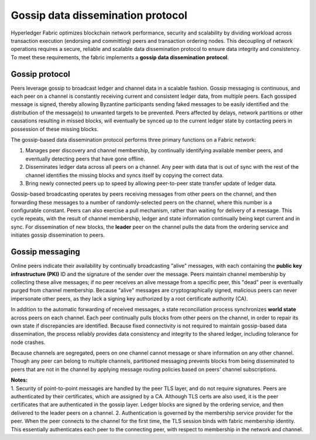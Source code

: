 Gossip data dissemination protocol
==================================

Hyperledger Fabric optimizes blockchain network performance, security
and scalability by dividing workload across transaction execution
(endorsing and committing) peers and transaction ordering nodes. This
decoupling of network operations requires a secure, reliable and
scalable data dissemination protocol to ensure data integrity and
consistency. To meet these requirements, the fabric implements a
**gossip data dissemination protocol**.

Gossip protocol
---------------

Peers leverage gossip to broadcast ledger and channel data in a scalable fashion.
Gossip messaging is continuous, and each peer on a channel is
constantly receiving current and consistent ledger data, from multiple
peers. Each gossiped message is signed, thereby allowing Byzantine participants
sending faked messages to be easily identified and the distribution of the
message(s) to unwanted targets to be prevented. Peers affected by delays, network
partitions or other causations resulting in missed blocks, will eventually be
synced up to the current ledger state by contacting peers in possession of these
missing blocks.

The gossip-based data dissemination protocol performs three primary functions on
a Fabric network:

1. Manages peer discovery and channel membership, by continually
   identifying available member peers, and eventually detecting peers that have
   gone offline.
2. Disseminates ledger data across all peers on a channel. Any peer with data
   that is out of sync with the rest of the channel identifies the
   missing blocks and syncs itself by copying the correct data.
3. Bring newly connected peers up to speed by allowing peer-to-peer state
   transfer update of ledger data.

Gossip-based broadcasting operates by peers receiving messages from
other peers on the channel, and then forwarding these messages to a number of
randomly-selected peers on the channel, where this number is a configurable
constant. Peers can also exercise a pull mechanism, rather than waiting for
delivery of a message.  This cycle repeats, with the result of channel
membership, ledger and state information continually being kept current and in
sync. For dissemination of new blocks, the **leader** peer on the channel pulls
the data from the ordering service and initiates gossip dissemination to peers.

Gossip messaging
----------------

Online peers indicate their availability by continually broadcasting "alive"
messages, with each containing the **public key infrastructure (PKI)** ID and the
signature of the sender over the message. Peers maintain channel membership by collecting
these alive messages; if no peer receives an alive message from a specific peer,
this "dead" peer is eventually purged from channel membership. Because "alive"
messages are cryptographically signed, malicious peers can never impersonate
other peers, as they lack a signing key authorized by a root certificate
authority (CA).

In addition to the automatic forwarding of received messages, a state
reconciliation process synchronizes **world state** across peers on each
channel. Each peer continually pulls blocks from other peers on the channel,
in order to repair its own state if discrepancies are identified. Because fixed
connectivity is not required to maintain gossip-based data dissemination, the
process reliably provides data consistency and integrity to the shared ledger,
including tolerance for node crashes.

Because channels are segregated, peers on one channel cannot message or
share information on any other channel. Though any peer can belong
to multiple channels, partitioned messaging prevents blocks from being disseminated
to peers that are not in the channel by applying message routing policies based
on peers' channel subscriptions.

| **Notes:**
| 1. Security of point-to-point messages are handled by the peer TLS layer, and do
  not require signatures. Peers are authenticated by their certificates,
  which are assigned by a CA. Although TLS certs are also used, it is
  the peer certificates that are authenticated in the gossip layer. Ledger blocks
  are signed by the ordering service, and then delivered to the leader peers on a channel.
  2. Authentication is governed by the membership service provider for the
  peer. When the peer connects to the channel for the first time, the
  TLS session binds with fabric membership identity. This essentially
  authenticates each peer to the connecting peer, with respect to
  membership in the network and channel.
